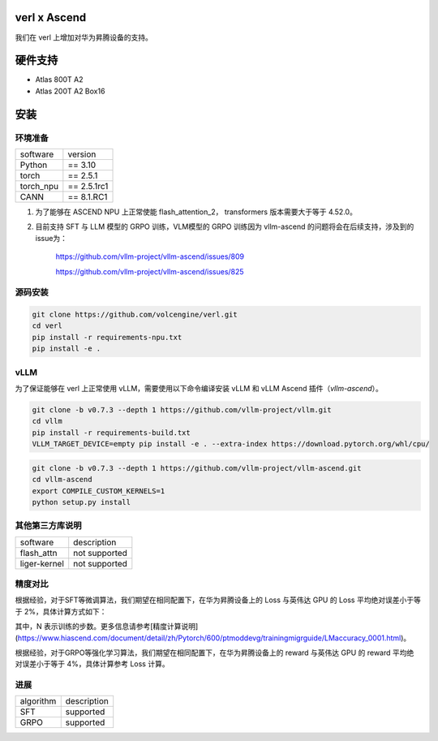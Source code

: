 verl x Ascend
========

我们在 verl 上增加对华为昇腾设备的支持。

硬件支持
=======

* Atlas 800T A2

* Atlas 200T A2 Box16

安装
=======

环境准备
------

+-----------+-------------+
| software  | version     |
+-----------+-------------+
| Python    | == 3.10     |
+-----------+-------------+
| torch     | == 2.5.1    |
+-----------+-------------+
| torch_npu | == 2.5.1rc1 |
+-----------+-------------+
| CANN      | == 8.1.RC1  |
+-----------+-------------+

1. 为了能够在 ASCEND NPU 上正常使能 flash_attention_2， transformers 版本需要大于等于 4.52.0。
2. 目前支持 SFT 与 LLM 模型的 GRPO 训练，VLM模型的 GRPO 训练因为 vllm-ascend 的问题将会在后续支持，涉及到的issue为：

    https://github.com/vllm-project/vllm-ascend/issues/809

    https://github.com/vllm-project/vllm-ascend/issues/825

源码安装
------

.. code-block:: bash

    git clone https://github.com/volcengine/verl.git
    cd verl
    pip install -r requirements-npu.txt
    pip install -e .

vLLM
------

为了保证能够在 verl 上正常使用 vLLM，需要使用以下命令编译安装 vLLM 和 vLLM Ascend 插件（`vllm-ascend`）。

.. code-block:: bash

    git clone -b v0.7.3 --depth 1 https://github.com/vllm-project/vllm.git
    cd vllm
    pip install -r requirements-build.txt
    VLLM_TARGET_DEVICE=empty pip install -e . --extra-index https://download.pytorch.org/whl/cpu/

.. code-block:: bash
    
    git clone -b v0.7.3 --depth 1 https://github.com/vllm-project/vllm-ascend.git
    cd vllm-ascend
    export COMPILE_CUSTOM_KERNELS=1
    python setup.py install

其他第三方库说明
------

+--------------+---------------+
| software     | description   |
+--------------+---------------+
| flash_attn   | not supported |
+--------------+---------------+
| liger-kernel | not supported |
+--------------+---------------+

精度对比
------

根据经验，对于SFT等微调算法，我们期望在相同配置下，在华为昇腾设备上的 Loss 与英伟达 GPU 的 Loss 平均绝对误差小于等于 2%，具体计算方式如下：

.. image:: https://github.com/eric-haibin-lin/verl-community/blob/main/docs/loss_comparison.png?raw=true
   :alt: loss_comparison

其中，N 表示训练的步数。更多信息请参考[精度计算说明](https://www.hiascend.com/document/detail/zh/Pytorch/600/ptmoddevg/trainingmigrguide/LMaccuracy_0001.html)。

根据经验，对于GRPO等强化学习算法，我们期望在相同配置下，在华为昇腾设备上的 reward 与英伟达 GPU 的 reward 平均绝对误差小于等于 4%，具体计算参考 Loss 计算。

进展
------

+-----------+-------------+
| algorithm | description |
+-----------+-------------+
|    SFT    |  supported  |
+-----------+-------------+
|    GRPO   |  supported  |
+-----------+-------------+
